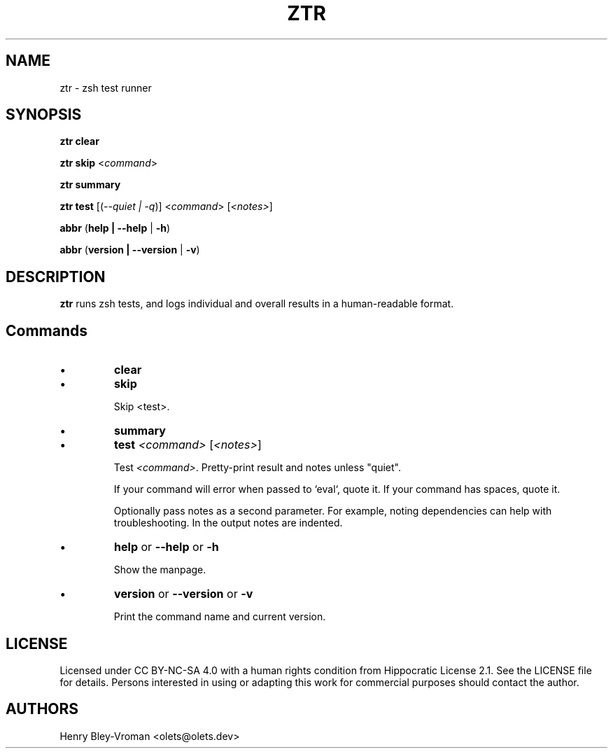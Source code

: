 .TH "ZTR" 1 "March 27 2021" "ztr alpha-1" "User Commands"
.SH NAME
ztr \- zsh test runner

.SH SYNOPSIS

\fBztr clear\fR

\fBztr skip\fR <\fIcommand\fR>

\fBztr summary\fR

\fBztr test\fR [(\fI\-\-quiet | \-q\fR)] <\fIcommand\fR> [\fI<notes>\fR]\fR

\fBabbr\fR (\fBhelp | \-\-help\fR | \fB\-h\fR)

\fBabbr\fR (\fBversion | \-\-version\fR | \fB\-v\fR)

.SH DESCRIPTION

\fBztr\fR runs zsh tests, and logs individual and overall results in a human-readable format.

.SH Commands

.IP \(bu
\fBclear\fR

.\" Clear counts.

.IP \(bu
\fBskip\fR

Skip <test>.

.IP \(bu
\fBsummary\fR

.\" Pretty-print summary of counts.

.IP \(bu
\fBtest \fI<command>\fR [\fI<notes>\fR]\fR

Test \fI<command>\fR. Pretty-print result and notes unless "quiet".

If your command will error when passed to `eval`, quote it. If your command has spaces, quote it.

Optionally pass notes as a second parameter. For example, noting dependencies can help with troubleshooting. In the output notes are indented.

.IP \(bu
\fBhelp\fR or \fB\-\-help\fR or \fB\-h\fR

Show the manpage.

.IP \(bu
\fBversion\fR or \fB\-\-version\fR or \fB\-v\fR

Print the command name and current version.

.\" .SH EXAMPLES

.SH LICENSE

Licensed under CC BY-NC-SA 4.0 with a human rights condition from Hippocratic
License 2.1. See the LICENSE file for details. Persons interested in using or
adapting this work for commercial purposes should contact the author.

.SH AUTHORS

Henry Bley\-Vroman <olets@olets.dev>
